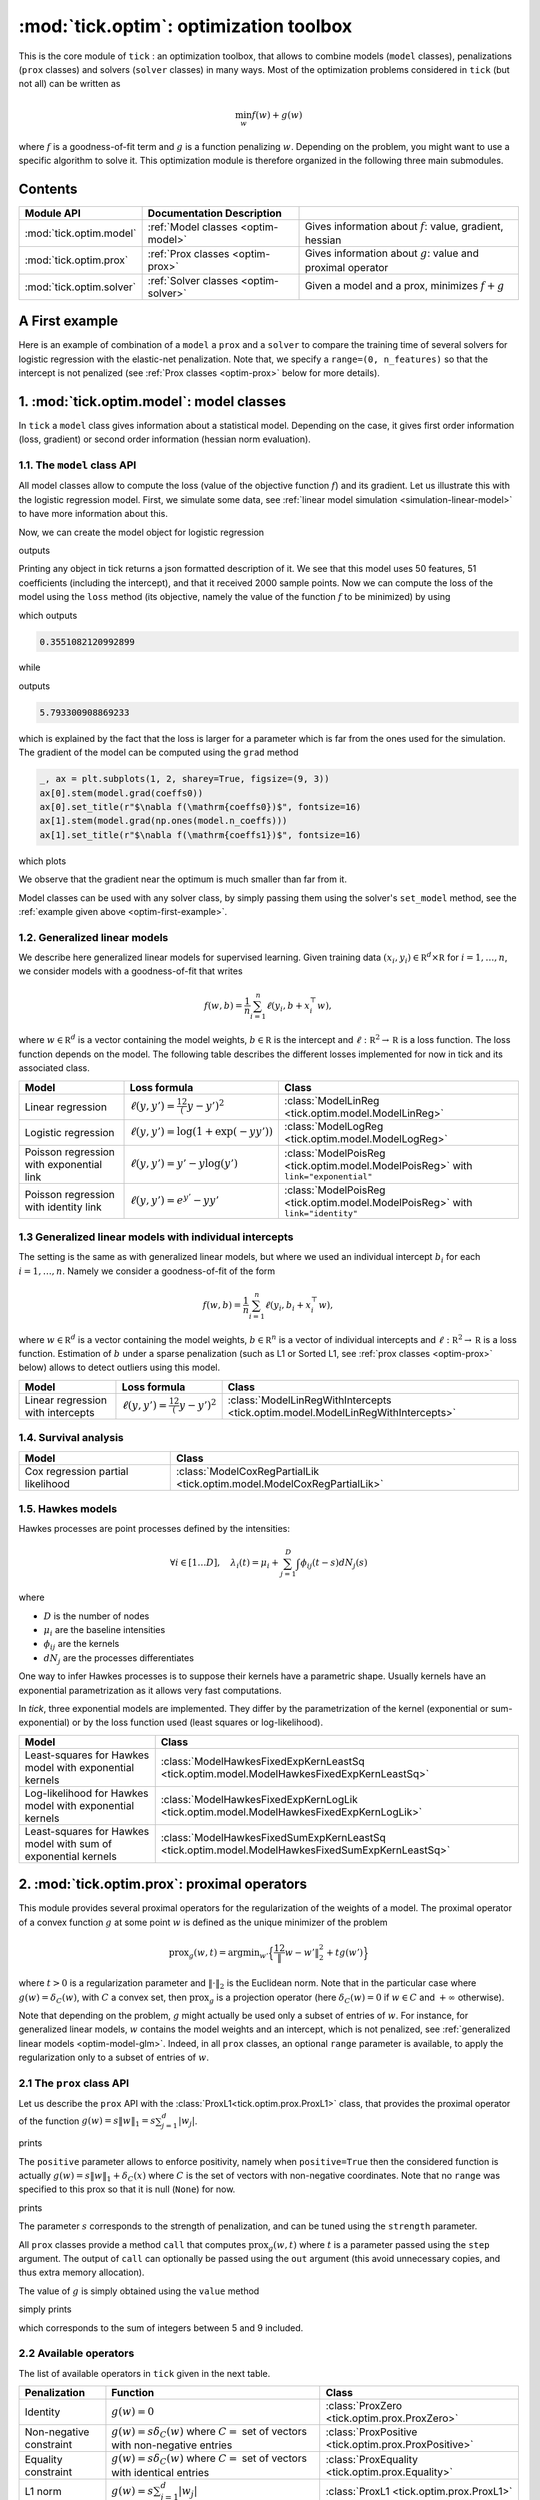 
.. _optim:

=======================================
:mod:`tick.optim`: optimization toolbox
=======================================

This is the core module of ``tick`` : an optimization toolbox, that allows
to combine models (``model`` classes), penalizations (``prox`` classes) and
solvers (``solver`` classes) in many ways.
Most of the optimization problems considered in ``tick`` (but not all)
can be written as

.. math::
    \min_w f(w) + g(w)

where :math:`f` is a goodness-of-fit term and :math:`g` is a function penalizing :math:`w`.
Depending on the problem, you might want to use a specific algorithm to solve it.
This optimization module is therefore organized in the following three main submodules.

Contents
========

========================  ====================================  ============
Module API                Documentation        Description
========================  ====================================  ============
:mod:`tick.optim.model`   :ref:`Model classes <optim-model>`    Gives information about :math:`f`: value, gradient, hessian
:mod:`tick.optim.prox`    :ref:`Prox classes <optim-prox>`      Gives information about :math:`g`: value and proximal operator
:mod:`tick.optim.solver`  :ref:`Solver classes <optim-solver>`  Given a model and a prox, minimizes :math:`f + g`
========================  ====================================  ============


.. _optim-first-example:

A First example
===============

Here is an example of combination of a ``model`` a ``prox`` and a ``solver`` to
compare the training time of several solvers for logistic regression with the
elastic-net penalization.
Note that, we specify a ``range=(0, n_features)`` so that the intercept is not penalized
(see :ref:`Prox classes <optim-prox>` below for more details).

.. plot:: modules/code_samples/optim/plot_optim_comparison.py
    :include-source:


.. _optim-model:

1. :mod:`tick.optim.model`: model classes
=========================================

In ``tick`` a ``model`` class gives information about a statistical model.
Depending on the case, it gives first order information (loss, gradient) or
second order information (hessian norm evaluation).

1.1. The ``model`` class API
----------------------------

All model classes allow to compute the loss (value of the objective function :math:`f`) and
its gradient. Let us illustrate this with the logistic regression model. First, we simulate
some data, see :ref:`linear model simulation <simulation-linear-model>` to have more information about this.

.. testcode:: [optim-model-glm]

    import numpy as np
    from tick.simulation import SimuLogReg, weights_sparse_gauss

    n_samples, n_features = 2000, 50
    weights0 = weights_sparse_gauss(n_weights=n_features, nnz=10)
    intercept0 = 1.
    X, y = SimuLogReg(weights0, intercept=intercept0, seed=123,
                      n_samples=n_samples, verbose=False).simulate()

Now, we can create the model object for logistic regression


.. testcode:: [optim-model-glm]

    from tick.optim.model import ModelLogReg

    model = ModelLogReg(fit_intercept=True).fit(X, y)
    print(model)

outputs

.. testoutput:: [optim-model-glm]
    :options: +ELLIPSIS, +NORMALIZE_WHITESPACE

    {
      "fit_intercept": true,
      "n_calls_grad": 0,
      "n_calls_loss": 0,
      "n_calls_loss_and_grad": 0,
      "n_coeffs": 51,
      "n_features": 50,
      "n_passes_over_data": 0,
      "n_samples": 2000,
      "n_threads": 1,
      "name": "ModelLogReg"
    }

Printing any object in tick returns a json formatted description of it.
We see that this model uses 50 features, 51 coefficients (including the intercept),
and that it received 2000 sample points. Now we can compute the loss of the model using
the ``loss`` method (its objective, namely the value of the function :math:`f`
to be minimized) by using

.. testcode:: [optim-model-glm]

    coeffs0 = np.concatenate([weights0, [intercept0]])
    print(model.loss(coeffs0))

which outputs

.. testoutput:: [optim-model-glm]
    :hide:

    ...

.. code-block:: python

    0.3551082120992899

while

.. testcode:: [optim-model-glm]

    print(model.loss(np.ones(model.n_coeffs)))

outputs

.. testoutput:: [optim-model-glm]
    :hide:

    ...

.. code-block:: python

    5.793300908869233

which is explained by the fact that the loss is larger for a parameter which is far from
the ones used for the simulation.
The gradient of the model can be computed using the ``grad`` method

.. code-block:: python

    _, ax = plt.subplots(1, 2, sharey=True, figsize=(9, 3))
    ax[0].stem(model.grad(coeffs0))
    ax[0].set_title(r"$\nabla f(\mathrm{coeffs0})$", fontsize=16)
    ax[1].stem(model.grad(np.ones(model.n_coeffs)))
    ax[1].set_title(r"$\nabla f(\mathrm{coeffs1})$", fontsize=16)

which plots

.. plot:: modules/code_samples/optim/plot_grad_coeff0.py

We observe that the gradient near the optimum is much smaller than far from it.

Model classes can be used with any solver class, by simply passing them using the
solver's ``set_model`` method, see the :ref:`example given above <optim-first-example>`.


.. _optim-model-glm:

1.2. Generalized linear models
------------------------------

We describe here generalized linear models for supervised learning.
Given training data :math:`(x_i, y_i) \in \mathbb R^d \times \mathbb R`
for :math:`i=1, \ldots, n`, we consider models with a goodness-of-fit that
writes

.. math::
	f(w, b) = \frac 1n \sum_{i=1}^n \ell(y_i, b + x_i^\top w),

where :math:`w \in \mathbb R^d` is a vector containing the model weights,
:math:`b \in \mathbb R` is the intercept and
:math:`\ell : \mathbb R^2 \rightarrow \mathbb R` is a loss function.
The loss function depends on the model. The following table describes the
different losses implemented for now in tick and its associated class.

========================================  ===========================================  ==========================================
Model                                      Loss formula                                Class
========================================  ===========================================  ==========================================
Linear regression                         :math:`\ell(y, y') = \frac 12 (y - y')^2`    :class:`ModelLinReg <tick.optim.model.ModelLinReg>`
Logistic regression                       :math:`\ell(y, y') = \log(1 + \exp(-y y'))`  :class:`ModelLogReg <tick.optim.model.ModelLogReg>`
Poisson regression with exponential link  :math:`\ell(y, y') = y' - y \log(y')`        :class:`ModelPoisReg <tick.optim.model.ModelPoisReg>` with ``link="exponential"``
Poisson regression with identity link     :math:`\ell(y, y') = e^{y'} - y y'`          :class:`ModelPoisReg <tick.optim.model.ModelPoisReg>` with ``link="identity"``
========================================  ===========================================  ==========================================


1.3 Generalized linear models with individual intercepts
--------------------------------------------------------

The setting is the same as with generalized linear models, but where we used an
individual intercept :math:`b_i` for each :math:`i=1, \ldots, n`.
Namely we consider a goodness-of-fit of the form

.. math::

    f(w, b) = \frac 1n \sum_{i=1}^n \ell(y_i, b_i + x_i^\top w),

where :math:`w \in \mathbb R^d` is a vector containing the model weights,
:math:`b \in \mathbb R^n` is a vector of individual intercepts and
:math:`\ell : \mathbb R^2 \rightarrow \mathbb R` is a loss function.
Estimation of :math:`b` under a sparse penalization (such as L1 or
Sorted L1, see :ref:`prox classes <optim-prox>` below) allows to detect outliers
using this model.


=================================  =========================================  ==========================================
Model                              Loss formula                               Class
=================================  =========================================  ==========================================
Linear regression with intercepts  :math:`\ell(y, y') = \frac 12 (y - y')^2`  :class:`ModelLinRegWithIntercepts <tick.optim.model.ModelLinRegWithIntercepts>`
=================================  =========================================  ==========================================


.. _optim-model-survival:

1.4. Survival analysis
----------------------

.. todo::

    Describe cox model

=================================  ==============================
Model                              Class
=================================  ==============================
Cox regression partial likelihood  :class:`ModelCoxRegPartialLik <tick.optim.model.ModelCoxRegPartialLik>`
=================================  ==============================


.. _optim-model-hawkes:

1.5. Hawkes models
------------------

Hawkes processes are point processes defined by the intensities:

.. math::
    \forall i \in [1 \dots D], \quad
    \lambda_i(t) = \mu_i + \sum_{j=1}^D \int \phi_{ij}(t - s) dN_j(s)

where

* :math:`D` is the number of nodes
* :math:`\mu_i` are the baseline intensities
* :math:`\phi_{ij}` are the kernels
* :math:`dN_j` are the processes differentiates

One way to infer Hawkes processes is to suppose their kernels have a
parametric shape. Usually kernels have an exponential parametrization as it
allows very fast computations.

In *tick*, three exponential models are implemented. They differ by the
parametrization of the kernel (exponential or sum-exponential) or by the loss
function used (least squares or log-likelihood).

==============================================================  ===============================
Model                                                           Class
==============================================================  ===============================
Least-squares for Hawkes model with exponential kernels         :class:`ModelHawkesFixedExpKernLeastSq <tick.optim.model.ModelHawkesFixedExpKernLeastSq>`
Log-likelihood for Hawkes model with exponential kernels        :class:`ModelHawkesFixedExpKernLogLik <tick.optim.model.ModelHawkesFixedExpKernLogLik>`
Least-squares for Hawkes model with sum of exponential kernels  :class:`ModelHawkesFixedSumExpKernLeastSq <tick.optim.model.ModelHawkesFixedSumExpKernLeastSq>`
==============================================================  ===============================


.. _optim-prox:

2. :mod:`tick.optim.prox`: proximal operators
=============================================

This module provides several proximal operators for the regularization of the weights
of a model. The proximal operator of a convex function :math:`g`
at some point :math:`w` is defined as the unique minimizer of the problem

.. math::
   \text{prox}_{g}(w, t) = \text{argmin}_{w'} \Big\{ \frac 12 \| w - w' \|_2^2 + t g(w') \Big\}

where :math:`t > 0` is a regularization parameter and :math:`\| \cdot \|_2` is the
Euclidean norm. Note that in the particular case where :math:`g(w) = \delta_{C}(w)`,
with :math:`C` a convex set, then :math:`\text{prox}_g` is a projection
operator (here :math:`\delta_{C}(w) = 0` if :math:`w \in C`
and :math:`+\infty` otherwise).

Note that depending on the problem, :math:`g` might actually be used only a subset of
entries of :math:`w`.
For instance, for generalized linear models, :math:`w` contains the model weights and
an intercept, which is not penalized, see :ref:`generalized linear models <optim-model-glm>`.
Indeed, in all ``prox`` classes, an optional ``range`` parameter is available, to apply
the regularization only to a subset of entries of :math:`w`.

2.1 The ``prox`` class API
--------------------------

Let us describe the ``prox`` API with the :class:`ProxL1<tick.optim.prox.ProxL1>`
class, that provides the proximal operator of the function :math:`g(w) = s \|w\|_1 = s \sum_{j=1}^d |w_j|`.


.. testcode:: [optim-model-prox]

    import numpy as np
    from tick.optim.prox import ProxL1

    prox = ProxL1(strength=1e-2)
    print(prox)

prints

.. testoutput:: [optim-model-prox]

    {
      "name": "ProxL1",
      "positive": false,
      "range": null,
      "strength": 0.01
    }

The ``positive`` parameter allows to enforce positivity, namely when ``positive=True`` then
the considered function is actually :math:`g(w) = s \|w\|_1 + \delta_{C}(x)` where :math:`C` is
the set of vectors with non-negative coordinates.
Note that no ``range`` was specified to this prox so that it is null (``None``) for now.


.. testcode:: [optim-model-prox]

    prox = ProxL1(strength=1e-2, range=(0, 30), positive=True)
    print(prox)

prints

.. testoutput:: [optim-model-prox]

    {
      "name": "ProxL1",
      "positive": true,
      "range": [
        0,
        30
      ],
      "strength": 0.01
    }

The parameter :math:`s` corresponds to the strength of penalization, and can be tuned using
the ``strength`` parameter.

All ``prox`` classes provide a method ``call`` that computes :math:`\text{prox}_{g}(w, t)`
where :math:`t` is a parameter passed using the ``step`` argument.
The output of ``call`` can optionally be passed using the ``out`` argument (this avoid unnecessary copies, and
thus extra memory allocation).

.. plot:: modules/code_samples/optim/plot_prox_api.py
    :include-source:

The value of :math:`g` is simply obtained using the ``value`` method

.. testcode:: [optim-model-prox]

    prox = ProxL1(strength=1., range=(5, 10))
    val = prox.value(np.arange(10, dtype=np.double))
    print(val)

simply prints

.. testoutput:: [optim-model-prox]

    35.0

which corresponds to the sum of integers between 5 and 9 included.


2.2 Available operators
-----------------------

The list of available operators in ``tick`` given in the next table.

=======================  ========================================================================================  ==============
Penalization             Function                                                                                  Class
=======================  ========================================================================================  ==============
Identity                 :math:`g(w) = 0`                                                                          :class:`ProxZero <tick.optim.prox.ProxZero>`
Non-negative constraint  :math:`g(w) = s \delta_C(w)` where :math:`C=` set of vectors with non-negative entries    :class:`ProxPositive <tick.optim.prox.ProxPositive>`
Equality constraint      :math:`g(w) = s \delta_C(w)` where :math:`C=` set of vectors with identical entries       :class:`ProxEquality <tick.optim.prox.Equality>`
L1 norm                  :math:`g(w) = s \sum_{j=1}^d |w_j|`                                                       :class:`ProxL1 <tick.optim.prox.ProxL1>`
L1 norm with weights     :math:`g(w) = s \sum_{j=1}^d c_j |w_j|`                                                   :class:`ProxL1w <tick.optim.prox.ProxL1w>`
Ridge                    :math:`g(w) = s \sum_{j=1}^d \frac{w_j^2}{2}`                                             :class:`ProxL2Sq <tick.optim.prox.ProxL2Sq>`
Elastic-net              :math:`g(w) = s \Big(\sum_{j=1}^{d} \alpha |w_j| + (1 - \alpha) \frac{w_j^2}{2} \Big)`    :class:`ProxElasticNet <tick.optim.prox.ProxElasticNet>`
Total-variation          :math:`g(w) = s \sum_{j=2}^d |w_j - w_{j-1}|`                                             :class:`ProxTV <tick.optim.prox.ProxTV>`
Nuclear norm             :math:`g(w) = s \sum_{j=1}^{q} \sigma_j(w)`                                               :class:`ProxNuclear <tick.optim.prox.ProxNuclear>`
Sorted L1                :math:`g(w) = s \sum_{j=1}^{d} c_j |w_{(j)}|` where :math:`|w_{(j)}|` is decreasing       :class:`ProxSortedL1 <tick.optim.prox.ProxSortedL1>`
=======================  ========================================================================================  ==============

Another ``prox`` class is the :class:`ProxMulti <tick.optim.prox.ProxMulti>` that allows
to combine any proximal operators together.
It simply applies sequentially each operator passed to :class:`ProxMulti <tick.optim.prox.ProxMulti>`,
one after the other. Here is an example of combination of a total-variation penalization and L1 penalization
applied to different parts of a vector.

.. plot:: modules/code_samples/optim/plot_prox_multi.py
    :include-source:

Example
-------
Here is an illustration of the effect of these proximal operators on an example.

.. plot:: ../examples/plot_prox_example.py
    :include-source:


.. _optim-solver:

3. :mod:`tick.optim.solver`: solvers
====================================

This module contains all the solvers available in ``tick``.
It features two types of solvers: deterministic and stochastic.
Deterministic solvers use a full pass over
data at each iteration, while stochastic solvers make ``epoch_size`` iterations
within each iteration.

3.1 The ``solver`` class API
----------------------------

All the solvers have a ``set_model`` method to pass the model to be trained, and
a ``set_prox`` method to pass the penalization.
The solver is launched using the ``solve`` method to which a starting point and
eventually a step-size can be given. Here is an example

.. testcode::

    import numpy as np
    from tick.simulation import SimuLogReg, weights_sparse_gauss
    from tick.optim.solver import SVRG
    from tick.optim.model import ModelLogReg
    from tick.optim.prox import ProxElasticNet

    n_samples, n_features = 5000, 10
    weights0 = weights_sparse_gauss(n_weights=n_features, nnz=3)
    intercept0 = 1.
    X, y = SimuLogReg(weights0, intercept=intercept0, seed=123,
                      n_samples=n_samples, verbose=False).simulate()

    model = ModelLogReg(fit_intercept=True).fit(X, y)
    prox = ProxElasticNet(strength=1e-3, ratio=0.5, range=(0, n_features))

    svrg = SVRG(tol=0., max_iter=5, print_every=1).set_model(model).set_prox(prox)
    x0 = np.zeros(model.n_coeffs)
    minimizer = svrg.solve(x0, step=1 / model.get_lip_max())
    print("\nfound minimizer\n", minimizer)

which outputs

.. testoutput::
    :hide:
    :options: +ELLIPSIS, +NORMALIZE_WHITESPACE

    Launching the solver SVRG...
      n_iter  |    obj    |  rel_obj
            0 |    ...    |    ...
            1 |    ...    |    ...
            2 |    ...    |    ...
            3 |    ...    |    ...
            4 |    ...    |    ...
            5 |    ...    |    ...
    Done solving using SVRG in ... seconds

    found minimizer
     [...  ...  ...  ...  ... ... ... ... ... ... ...]

.. code-block:: none

    Launching the solver SVRG...
      n_iter  |    obj    |  rel_obj
            0 |  5.29e-01 |  2.37e-01
            1 |  5.01e-01 |  5.15e-02
            2 |  4.97e-01 |  8.44e-03
            3 |  4.97e-01 |  5.00e-04
            4 |  4.97e-01 |  2.82e-05
            5 |  4.97e-01 |  7.28e-07

    Done solving using SVRG in 0.03281998634338379 seconds

    found minimizer
     [ 0.01992683  0.00456966 -0.16595686 -0.08619878  0.01059461  0.6144692
      0.0049031  -0.07767023  0.07550217  1.18493663  0.9424508 ]

Note the argument ``step=1 / model.get_lip_max())`` passed to the ``solve`` method that gives
an automatic tuning of the step size.


3.2 Available solvers
---------------------

Here is the list of the solvers available in ``tick``.

=======================================================  ========================================
Solver                                                   Class
=======================================================  ========================================
Proximal gradient descent                                :class:`GD <tick.optim.solver.GD>`
Accelerated proximal gradient descent                    :class:`AGD <tick.optim.solver.AGD>`
Broyden, Fletcher, Goldfarb, and Shannon (quasi-newton)  :class:`BFGS <tick.optim.solver.BFGS>`
Self-Concordant Proximal Gradient Descent                :class:`SCPG <tick.optim.solver.SCPG>`
Stochastic Gradient Descent                              :class:`SGD <tick.optim.solver.SGD>`
Adaptive Gradient Descent solver                         :class:`AdaGrad <tick.optim.solver.AdaGrad>`
Stochastic Variance Reduced Descent                      :class:`SVRG <tick.optim.solver.SVRG>`
Stochastic Dual Coordinate Ascent                        :class:`SDCA <tick.optim.solver.SDCA>`
=======================================================  ========================================


4. What's under the hood?
=========================

All model classes have a ``loss`` and ``grad`` method, that are used by batch
algorithms to fit the model. These classes contains a C++ object, that does the
computations. Some methods are hidden within this C++ object, and are accessible
only through C++ (such as ``loss_i`` and ``grad_i`` that compute the gradient
using the single data point :math:`(x_i, y_i)`). These hidden methods are used
in the stochastic solvers, and are available through C++ only for efficiency.
